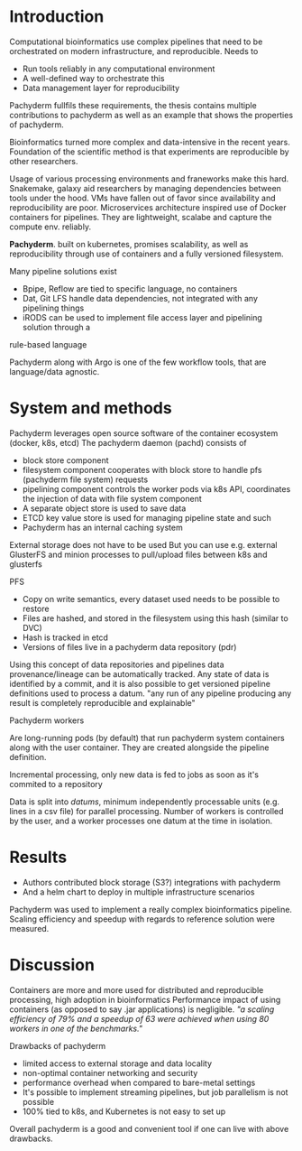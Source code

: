 #+OPTIONS: num:nil
* Introduction
Computational bioinformatics use complex pipelines that need to be orchestrated on modern
infrastructure, and reproducible.
Needs to
- Run tools reliably in any computational environment
- A well-defined way to orchestrate this
- Data management layer for reproducibility
Pachyderm fullfils these requirements, the thesis contains multiple contributions
to pachyderm as well as an example that shows the properties of pachyderm.

Bioinformatics turned more complex and data-intensive in the recent years.
Foundation of the scientific method is that experiments are reproducible by
other researchers.

Usage of various processing environments and franeworks make this hard.
Snakemake, galaxy aid researchers by managing dependencies between tools under the hood.
VMs have fallen out of favor since availability and reproducibility are poor.
Microservices architecture inspired use of Docker containers for pipelines.
They are lightweight, scalabe and capture the compute env. reliably.

*Pachyderm*. built on kubernetes, promises scalability, as well as reproducibility
through use of containers and a fully versioned filesystem.

Many pipeline solutions exist
- Bpipe, Reflow are tied to specific language, no containers
- Dat, Git LFS handle data dependencies, not integrated with any pipelining things
- iRODS can be used to implement file access layer and pipelining solution through a 
rule-based language

Pachyderm along with Argo is one of the few workflow tools,
that are language/data agnostic.

* System and methods

Pachyderm leverages open source software of the container ecosystem (docker, k8s, etcd)
The pachyderm daemon (pachd) consists of 
- block store component
- filesystem component cooperates with block store to handle pfs (pachyderm file system) requests
- pipelining component controls the worker pods via k8s API, coordinates the injection of data with file system component
- A separate object store is used to save data
- ETCD key value store is used for managing pipeline state and such
- Pachyderm has an internal caching system

External storage does not have to be used
But you can use e.g. external GlusterFS and minion processes to pull/upload files between k8s and glusterfs

PFS

- Copy on write semantics, every dataset used needs to be possible to restore
- Files are hashed, and stored in the filesystem using this hash (similar to DVC)
- Hash is tracked in etcd
- Versions of files live in a pachyderm data repository (pdr)

Using this concept of data repositories and pipelines data provenance/lineage can be automatically tracked.
Any state of data is identified by a commit, and it is also possible to get versioned pipeline definitions used to process a datum.
"any run of any pipeline producing any result is completely reproducible and explainable"

Pachyderm workers

Are long-running pods (by default) that run pachyderm system containers along with the user container.
They are created alongside the pipeline definition.

Incremental processing, only new data is fed to jobs as soon as it's commited to a repository

Data is split into /datums/, minimum independently processable units (e.g. lines in a csv file) for parallel processing.
Number of workers is controlled by the user, and a worker processes one datum at the time in isolation.

* Results
- Authors contributed block storage (S3?) integrations with pachyderm
- And a helm chart to deploy in multiple infrastructure scenarios

Pachyderm was used to implement a really complex bioinformatics pipeline.
Scaling efficiency and speedup with regards to reference solution were measured.


* Discussion

Containers are more and more used for distributed and reproducible processing,
high adoption in bioinformatics
Performance impact of using containers (as opposed to say .jar applications) is negligible.
/"a scaling efficiency of 79% and a speedup of 63 were achieved when using 80 workers in one of the benchmarks."/

Drawbacks of pachyderm

- limited access to external storage and data locality
- non-optimal container networking and security
- performance overhead when compared to bare-metal settings
- It's possible to implement streaming pipelines, but job parallelism is not possible
- 100% tied to k8s, and Kubernetes is not easy to set up

Overall pachyderm is a good and convenient tool if one can live with above drawbacks.

